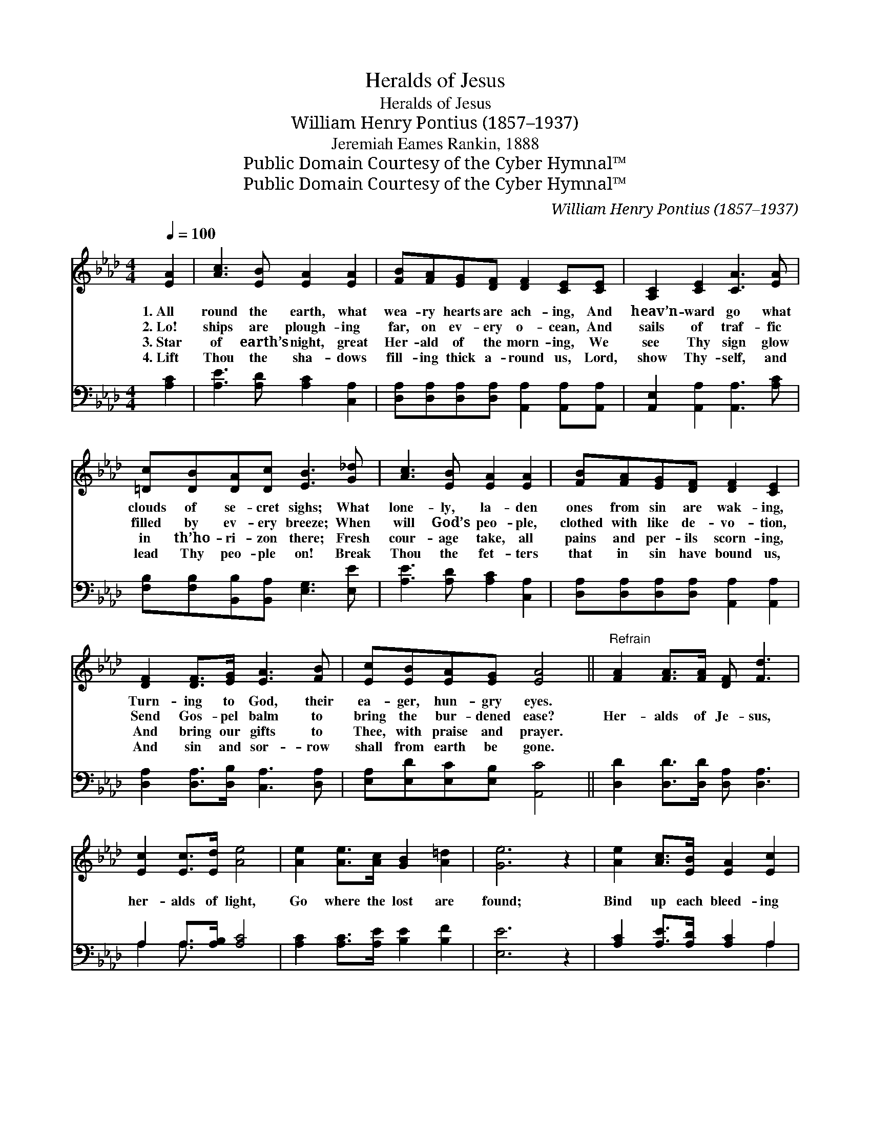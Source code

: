 X:1
T:Heralds of Jesus
T:Heralds of Jesus
T:William Henry Pontius (1857–1937)
T:Jeremiah Eames Rankin, 1888
T:Public Domain Courtesy of the Cyber Hymnal™
T:Public Domain Courtesy of the Cyber Hymnal™
C:William Henry Pontius (1857–1937)
Z:Public Domain
Z:Courtesy of the Cyber Hymnal™
%%score 1 ( 2 3 )
L:1/8
Q:1/4=100
M:4/4
K:Ab
V:1 treble 
V:2 bass 
V:3 bass 
V:1
 [EA]2 | [Ac]3 [EB] [EA]2 [EA]2 | [FB][FA][EG][DF] [DF]2 [CE][CE] | [A,C]2 [CE]2 [CA]3 [EA] | %4
w: 1.~All|round the earth, what|wea- ry hearts are ach- ing, And|heav’n- ward go what|
w: 2.~Lo!|ships are plough- ing|far, on ev- ery o- cean, And|sails of traf- fic|
w: 3.~Star|of earth’s night, great|Her- ald of the morn- ing, We|see Thy sign glow|
w: 4.~Lift|Thou the sha- dows|fill- ing thick a- round us, Lord,|show Thy- self, and|
 [=Dc][DB][DA][Dc] [EB]3 [G_d] | [Ac]3 [EB] [EA]2 [EA]2 | [FB][FA][EG][DF] [DF]2 [CE]2 | %7
w: clouds of se- cret sighs; What|lone- ly, la- den|ones from sin are wak- ing,|
w: filled by ev- ery breeze; When|will God’s peo- ple,|clothed with like de- vo- tion,|
w: in th’ho- ri- zon there; Fresh|cour- age take, all|pains and per- ils scorn- ing,|
w: lead Thy peo- ple on! Break|Thou the fet- ters|that in sin have bound us,|
 [DF]2 [DF]>[EG] [EA]3 [FB] | [Ec][EB][EA][EG] [EA]4 ||"^Refrain" [FA]2 [FA]>[FA] [DF] [Fd]3 | %10
w: Turn- ing to God, their|ea- ger, hun- gry eyes.||
w: Send Gos- pel balm to|bring the bur- dened ease?|Her- alds of Je- sus,|
w: And bring our gifts to|Thee, with praise and prayer.||
w: And sin and sor- row|shall from earth be gone.||
 [Ec]2 [Ec]>[Ed] [Ae]4 | [Ae]2 [Ae]>[Ac] [GB]2 [A=d]2 | [Ge]6 z2 | [Ae]2 [Ac]>[EB] [EA]2 [Ec]2 | %14
w: ||||
w: her- alds of light,|Go where the lost are|found;|Bind up each bleed- ing|
w: ||||
w: ||||
 [Fd]6 z2 | [DF]2 [DF]>[DF] [CE][EA] !fermata![Ac]2 | [Ae]2 [Ac]>[EB] !fermata![EA]4 |] %17
w: |||
w: wound,|Go where the dark- ness is,|Drive back the night.|
w: |||
w: |||
V:2
 [A,C]2 | [A,E]3 [A,D] [A,C]2 [C,A,]2 | [D,A,][D,A,][D,A,][D,A,] [A,,A,]2 [A,,A,][A,,A,] | %3
 [A,,E,]2 [A,,A,]2 [A,,A,]3 [A,C] | [F,B,][F,B,][B,,B,][B,,A,] [E,G,]3 [E,E] | %5
 [A,E]3 [A,D] [A,C]2 [C,A,]2 | [D,A,][D,A,][D,A,][D,A,] [A,,A,]2 [A,,A,]2 | %7
 [D,A,]2 [D,A,]>[D,B,] [C,A,]3 [D,A,] | [E,A,][E,D][E,C][E,B,] [A,,C]4 || %9
 [D,D]2 [D,D]>[D,D] [D,A,] [D,A,]3 | A,2 A,>[A,B,] [A,C]4 | [A,C]2 [A,C]>[A,E] [B,E]2 [B,F]2 | %12
 [E,E]6 z2 | [A,C]2 [A,E]>[A,D] [A,C]2 A,2 | [D,A,]6 z2 | %15
 [D,A,]2 [D,A,]>[D,A,] [E,A,][E,C] [E,E]2 | [E,C]2 [E,E]>[E,D] !fermata![A,,C]4 |] %17
V:3
 x2 | x8 | x8 | x8 | x8 | x8 | x8 | x8 | x8 || x8 | A,2 A,3/2 x9/2 | x8 | x8 | x6 A,2 | x8 | x8 | %16
 x8 |] %17

